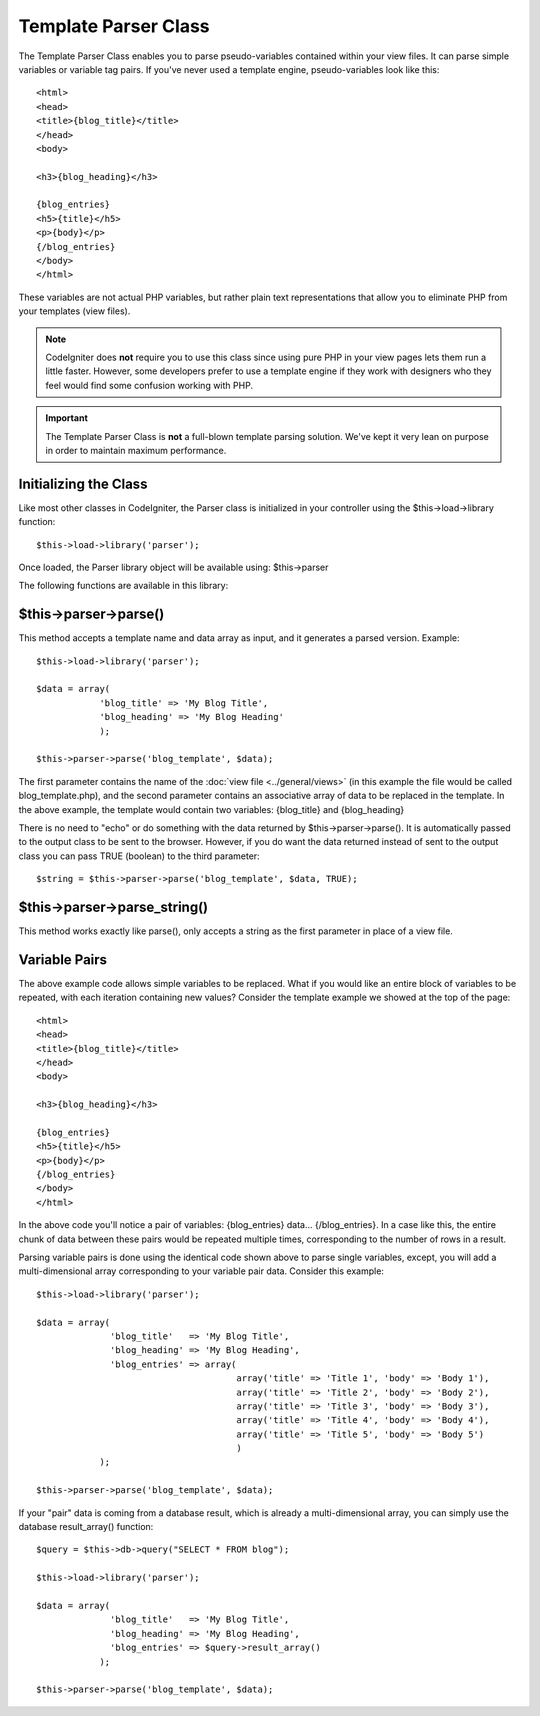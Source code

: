 #####################
Template Parser Class
#####################

The Template Parser Class enables you to parse pseudo-variables
contained within your view files. It can parse simple variables or
variable tag pairs. If you've never used a template engine,
pseudo-variables look like this::

	<html>
	<head>
	<title>{blog_title}</title>
	</head>
	<body>

	<h3>{blog_heading}</h3>

	{blog_entries}
	<h5>{title}</h5>
	<p>{body}</p>
	{/blog_entries}
	</body>
	</html>

These variables are not actual PHP variables, but rather plain text
representations that allow you to eliminate PHP from your templates
(view files).

.. note:: CodeIgniter does **not** require you to use this class since
	using pure PHP in your view pages lets them run a little faster.
	However, some developers prefer to use a template engine if they work
	with designers who they feel would find some confusion working with PHP.

.. important:: The Template Parser Class is **not** a full-blown
	template parsing solution. We've kept it very lean on purpose in order
	to maintain maximum performance.

Initializing the Class
======================

Like most other classes in CodeIgniter, the Parser class is initialized
in your controller using the $this->load->library function::

	$this->load->library('parser');

Once loaded, the Parser library object will be available using:
$this->parser

The following functions are available in this library:

$this->parser->parse()
======================

This method accepts a template name and data array as input, and it
generates a parsed version. Example::

	$this->load->library('parser');

	$data = array(
	            'blog_title' => 'My Blog Title',
	            'blog_heading' => 'My Blog Heading'
	            );

	$this->parser->parse('blog_template', $data);

The first parameter contains the name of the :doc:`view
file <../general/views>` (in this example the file would be called
blog_template.php), and the second parameter contains an associative
array of data to be replaced in the template. In the above example, the
template would contain two variables: {blog_title} and {blog_heading}

There is no need to "echo" or do something with the data returned by
$this->parser->parse(). It is automatically passed to the output class
to be sent to the browser. However, if you do want the data returned
instead of sent to the output class you can pass TRUE (boolean) to the
third parameter::

	$string = $this->parser->parse('blog_template', $data, TRUE);

$this->parser->parse_string()
==============================

This method works exactly like parse(), only accepts a string as the
first parameter in place of a view file.

Variable Pairs
==============

The above example code allows simple variables to be replaced. What if
you would like an entire block of variables to be repeated, with each
iteration containing new values? Consider the template example we showed
at the top of the page::

	<html>
	<head>
	<title>{blog_title}</title>
	</head>
	<body>

	<h3>{blog_heading}</h3>

	{blog_entries}
	<h5>{title}</h5>
	<p>{body}</p>
	{/blog_entries}
	</body>
	</html>

In the above code you'll notice a pair of variables: {blog_entries}
data... {/blog_entries}. In a case like this, the entire chunk of data
between these pairs would be repeated multiple times, corresponding to
the number of rows in a result.

Parsing variable pairs is done using the identical code shown above to
parse single variables, except, you will add a multi-dimensional array
corresponding to your variable pair data. Consider this example::

	$this->load->library('parser');

	$data = array(
	              'blog_title'   => 'My Blog Title',
	              'blog_heading' => 'My Blog Heading',
	              'blog_entries' => array(
	                                      array('title' => 'Title 1', 'body' => 'Body 1'),
	                                      array('title' => 'Title 2', 'body' => 'Body 2'),
	                                      array('title' => 'Title 3', 'body' => 'Body 3'),
	                                      array('title' => 'Title 4', 'body' => 'Body 4'),
	                                      array('title' => 'Title 5', 'body' => 'Body 5')
	                                      )
	            );

	$this->parser->parse('blog_template', $data);

If your "pair" data is coming from a database result, which is already a
multi-dimensional array, you can simply use the database result_array()
function::

	$query = $this->db->query("SELECT * FROM blog");

	$this->load->library('parser');

	$data = array(
	              'blog_title'   => 'My Blog Title',
	              'blog_heading' => 'My Blog Heading',
	              'blog_entries' => $query->result_array()
	            );

	$this->parser->parse('blog_template', $data);

